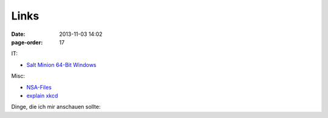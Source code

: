Links
#################

:date: 2013-11-03 14:02
:page-order: 17



IT:

* `Salt Minion 64-Bit Windows <https://repo.saltstack.com/windows/Salt-Minion-2018.3.0-Py2-AMD64-Setup.exe>`_

Misc:

* `NSA-Files <http://www.theguardian.com/world/interactive/2013/nov/01/snowden-nsa-files-surveillance-revelations-decoded#section/>`_
* `explain xkcd <http://www.explainxkcd.com/wiki/index.php?title=Main_Page>`_

Dinge, die ich mir anschauen sollte:


